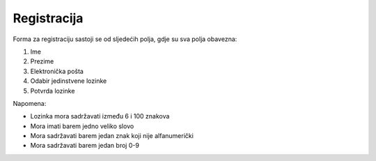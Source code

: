 Registracija
=============

Forma za registraciju sastoji se od sljedećih polja, gdje su sva polja obavezna:

#. Ime
#. Prezime
#. Elektronička pošta
#. Odabir jedinstvene lozinke
#. Potvrda lozinke

Napomena:

- Lozinka mora sadržavati između 6 i 100 znakova
- Mora imati barem jedno veliko slovo
- Mora sadržavati barem jedan znak koji nije alfanumerički
- Mora sadržavati barem jedan broj 0-9
